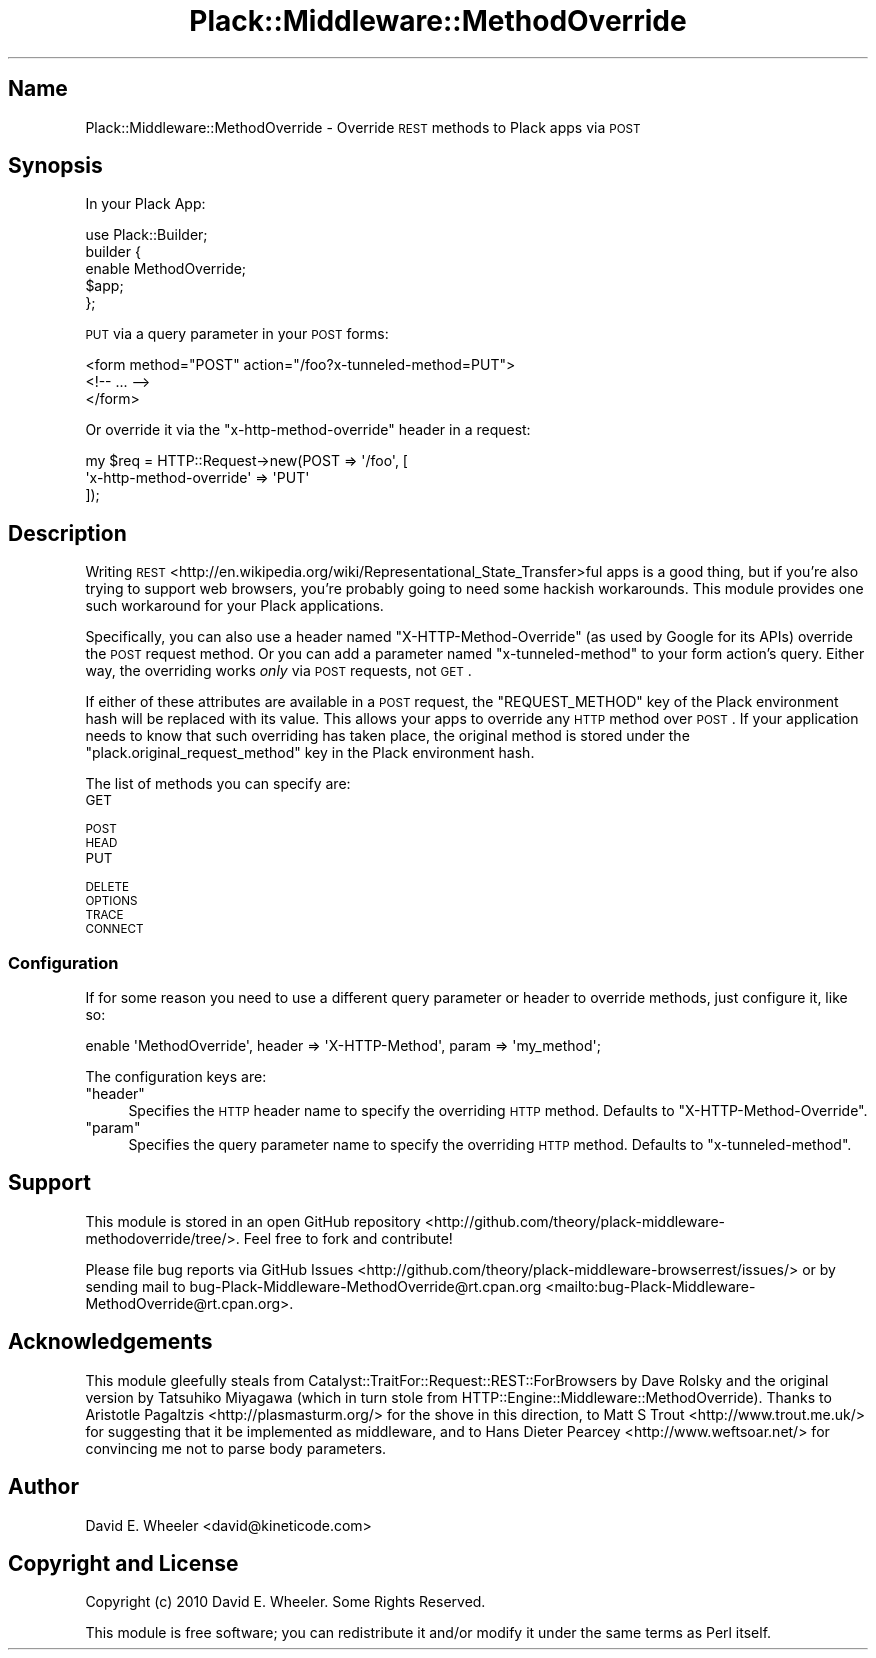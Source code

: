 .\" Automatically generated by Pod::Man 2.25 (Pod::Simple 3.20)
.\"
.\" Standard preamble:
.\" ========================================================================
.de Sp \" Vertical space (when we can't use .PP)
.if t .sp .5v
.if n .sp
..
.de Vb \" Begin verbatim text
.ft CW
.nf
.ne \\$1
..
.de Ve \" End verbatim text
.ft R
.fi
..
.\" Set up some character translations and predefined strings.  \*(-- will
.\" give an unbreakable dash, \*(PI will give pi, \*(L" will give a left
.\" double quote, and \*(R" will give a right double quote.  \*(C+ will
.\" give a nicer C++.  Capital omega is used to do unbreakable dashes and
.\" therefore won't be available.  \*(C` and \*(C' expand to `' in nroff,
.\" nothing in troff, for use with C<>.
.tr \(*W-
.ds C+ C\v'-.1v'\h'-1p'\s-2+\h'-1p'+\s0\v'.1v'\h'-1p'
.ie n \{\
.    ds -- \(*W-
.    ds PI pi
.    if (\n(.H=4u)&(1m=24u) .ds -- \(*W\h'-12u'\(*W\h'-12u'-\" diablo 10 pitch
.    if (\n(.H=4u)&(1m=20u) .ds -- \(*W\h'-12u'\(*W\h'-8u'-\"  diablo 12 pitch
.    ds L" ""
.    ds R" ""
.    ds C` ""
.    ds C' ""
'br\}
.el\{\
.    ds -- \|\(em\|
.    ds PI \(*p
.    ds L" ``
.    ds R" ''
'br\}
.\"
.\" Escape single quotes in literal strings from groff's Unicode transform.
.ie \n(.g .ds Aq \(aq
.el       .ds Aq '
.\"
.\" If the F register is turned on, we'll generate index entries on stderr for
.\" titles (.TH), headers (.SH), subsections (.SS), items (.Ip), and index
.\" entries marked with X<> in POD.  Of course, you'll have to process the
.\" output yourself in some meaningful fashion.
.ie \nF \{\
.    de IX
.    tm Index:\\$1\t\\n%\t"\\$2"
..
.    nr % 0
.    rr F
.\}
.el \{\
.    de IX
..
.\}
.\"
.\" Accent mark definitions (@(#)ms.acc 1.5 88/02/08 SMI; from UCB 4.2).
.\" Fear.  Run.  Save yourself.  No user-serviceable parts.
.    \" fudge factors for nroff and troff
.if n \{\
.    ds #H 0
.    ds #V .8m
.    ds #F .3m
.    ds #[ \f1
.    ds #] \fP
.\}
.if t \{\
.    ds #H ((1u-(\\\\n(.fu%2u))*.13m)
.    ds #V .6m
.    ds #F 0
.    ds #[ \&
.    ds #] \&
.\}
.    \" simple accents for nroff and troff
.if n \{\
.    ds ' \&
.    ds ` \&
.    ds ^ \&
.    ds , \&
.    ds ~ ~
.    ds /
.\}
.if t \{\
.    ds ' \\k:\h'-(\\n(.wu*8/10-\*(#H)'\'\h"|\\n:u"
.    ds ` \\k:\h'-(\\n(.wu*8/10-\*(#H)'\`\h'|\\n:u'
.    ds ^ \\k:\h'-(\\n(.wu*10/11-\*(#H)'^\h'|\\n:u'
.    ds , \\k:\h'-(\\n(.wu*8/10)',\h'|\\n:u'
.    ds ~ \\k:\h'-(\\n(.wu-\*(#H-.1m)'~\h'|\\n:u'
.    ds / \\k:\h'-(\\n(.wu*8/10-\*(#H)'\z\(sl\h'|\\n:u'
.\}
.    \" troff and (daisy-wheel) nroff accents
.ds : \\k:\h'-(\\n(.wu*8/10-\*(#H+.1m+\*(#F)'\v'-\*(#V'\z.\h'.2m+\*(#F'.\h'|\\n:u'\v'\*(#V'
.ds 8 \h'\*(#H'\(*b\h'-\*(#H'
.ds o \\k:\h'-(\\n(.wu+\w'\(de'u-\*(#H)/2u'\v'-.3n'\*(#[\z\(de\v'.3n'\h'|\\n:u'\*(#]
.ds d- \h'\*(#H'\(pd\h'-\w'~'u'\v'-.25m'\f2\(hy\fP\v'.25m'\h'-\*(#H'
.ds D- D\\k:\h'-\w'D'u'\v'-.11m'\z\(hy\v'.11m'\h'|\\n:u'
.ds th \*(#[\v'.3m'\s+1I\s-1\v'-.3m'\h'-(\w'I'u*2/3)'\s-1o\s+1\*(#]
.ds Th \*(#[\s+2I\s-2\h'-\w'I'u*3/5'\v'-.3m'o\v'.3m'\*(#]
.ds ae a\h'-(\w'a'u*4/10)'e
.ds Ae A\h'-(\w'A'u*4/10)'E
.    \" corrections for vroff
.if v .ds ~ \\k:\h'-(\\n(.wu*9/10-\*(#H)'\s-2\u~\d\s+2\h'|\\n:u'
.if v .ds ^ \\k:\h'-(\\n(.wu*10/11-\*(#H)'\v'-.4m'^\v'.4m'\h'|\\n:u'
.    \" for low resolution devices (crt and lpr)
.if \n(.H>23 .if \n(.V>19 \
\{\
.    ds : e
.    ds 8 ss
.    ds o a
.    ds d- d\h'-1'\(ga
.    ds D- D\h'-1'\(hy
.    ds th \o'bp'
.    ds Th \o'LP'
.    ds ae ae
.    ds Ae AE
.\}
.rm #[ #] #H #V #F C
.\" ========================================================================
.\"
.IX Title "Plack::Middleware::MethodOverride 3"
.TH Plack::Middleware::MethodOverride 3 "2014-11-18" "perl v5.16.3" "User Contributed Perl Documentation"
.\" For nroff, turn off justification.  Always turn off hyphenation; it makes
.\" way too many mistakes in technical documents.
.if n .ad l
.nh
.SH "Name"
.IX Header "Name"
Plack::Middleware::MethodOverride \- Override \s-1REST\s0 methods to Plack apps via \s-1POST\s0
.SH "Synopsis"
.IX Header "Synopsis"
In your Plack App:
.PP
.Vb 5
\&  use Plack::Builder;
\&  builder {
\&      enable MethodOverride;
\&      $app;
\&  };
.Ve
.PP
\&\s-1PUT\s0 via a query parameter in your \s-1POST\s0 forms:
.PP
.Vb 3
\&  <form method="POST" action="/foo?x\-tunneled\-method=PUT">
\&    <!\-\- ... \-\->
\&  </form>
.Ve
.PP
Or override it via the \f(CW\*(C`x\-http\-method\-override\*(C'\fR header in a request:
.PP
.Vb 3
\&  my $req = HTTP::Request\->new(POST => \*(Aq/foo\*(Aq, [
\&      \*(Aqx\-http\-method\-override\*(Aq => \*(AqPUT\*(Aq
\&  ]);
.Ve
.SH "Description"
.IX Header "Description"
Writing
\&\s-1REST\s0 <http://en.wikipedia.org/wiki/Representational_State_Transfer>ful apps
is a good thing, but if you're also trying to support web browsers, you're
probably going to need some hackish workarounds. This module provides one such
workaround for your Plack applications.
.PP
Specifically, you can also use a header named \f(CW\*(C`X\-HTTP\-Method\-Override\*(C'\fR (as
used by Google for its APIs) override the \s-1POST\s0 request method. Or you can add
a parameter named \f(CW\*(C`x\-tunneled\-method\*(C'\fR to your form action's query. Either
way, the overriding works \fIonly\fR via \s-1POST\s0 requests, not \s-1GET\s0.
.PP
If either of these attributes are available in a \s-1POST\s0 request, the
\&\f(CW\*(C`REQUEST_METHOD\*(C'\fR key of the Plack environment hash will be replaced with its
value. This allows your apps to override any \s-1HTTP\s0 method over \s-1POST\s0. If your
application needs to know that such overriding has taken place, the original
method is stored under the \f(CW\*(C`plack.original_request_method\*(C'\fR key in the Plack
environment hash.
.PP
The list of methods you can specify are:
.IP "\s-1GET\s0" 4
.IX Item "GET"
.PD 0
.IP "\s-1POST\s0" 4
.IX Item "POST"
.IP "\s-1HEAD\s0" 4
.IX Item "HEAD"
.IP "\s-1PUT\s0" 4
.IX Item "PUT"
.IP "\s-1DELETE\s0" 4
.IX Item "DELETE"
.IP "\s-1OPTIONS\s0" 4
.IX Item "OPTIONS"
.IP "\s-1TRACE\s0" 4
.IX Item "TRACE"
.IP "\s-1CONNECT\s0" 4
.IX Item "CONNECT"
.PD
.SS "Configuration"
.IX Subsection "Configuration"
If for some reason you need to use a different query parameter or header to
override methods, just configure it, like so:
.PP
.Vb 1
\&   enable \*(AqMethodOverride\*(Aq, header => \*(AqX\-HTTP\-Method\*(Aq, param => \*(Aqmy_method\*(Aq;
.Ve
.PP
The configuration keys are:
.ie n .IP """header""" 4
.el .IP "\f(CWheader\fR" 4
.IX Item "header"
Specifies the \s-1HTTP\s0 header name to specify the overriding \s-1HTTP\s0 method. Defaults
to \f(CW\*(C`X\-HTTP\-Method\-Override\*(C'\fR.
.ie n .IP """param""" 4
.el .IP "\f(CWparam\fR" 4
.IX Item "param"
Specifies the query parameter name to specify the overriding \s-1HTTP\s0 method.
Defaults to \f(CW\*(C`x\-tunneled\-method\*(C'\fR.
.SH "Support"
.IX Header "Support"
This module is stored in an open GitHub
repository <http://github.com/theory/plack-middleware-methodoverride/tree/>. Feel
free to fork and contribute!
.PP
Please file bug reports via GitHub
Issues <http://github.com/theory/plack-middleware-browserrest/issues/> or by
sending mail to
bug\-Plack\-Middleware\-MethodOverride@rt.cpan.org <mailto:bug-Plack-Middleware-MethodOverride@rt.cpan.org>.
.SH "Acknowledgements"
.IX Header "Acknowledgements"
This module gleefully steals from
Catalyst::TraitFor::Request::REST::ForBrowsers by Dave Rolsky and the
original version by Tatsuhiko Miyagawa (which in turn stole from
HTTP::Engine::Middleware::MethodOverride). Thanks to Aristotle
Pagaltzis <http://plasmasturm.org/> for the shove in this direction, to Matt
S Trout <http://www.trout.me.uk/> for suggesting that it be implemented as
middleware, and to Hans Dieter Pearcey <http://www.weftsoar.net/> for
convincing me not to parse body parameters.
.SH "Author"
.IX Header "Author"
David E. Wheeler <david@kineticode.com>
.SH "Copyright and License"
.IX Header "Copyright and License"
Copyright (c) 2010 David E. Wheeler. Some Rights Reserved.
.PP
This module is free software; you can redistribute it and/or modify it under
the same terms as Perl itself.
